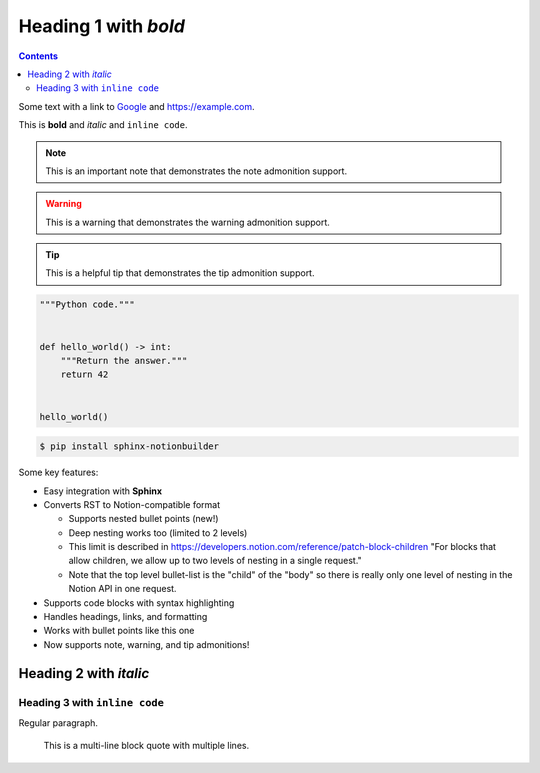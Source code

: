 Heading 1 with *bold*
=====================

.. contents::

Some text with a link to `Google <https://google.com>`_ and `<https://example.com>`_.

This is **bold** and *italic* and ``inline code``.

.. note::

   This is an important note that demonstrates the note admonition support.

.. warning::

   This is a warning that demonstrates the warning admonition support.

.. tip::

   This is a helpful tip that demonstrates the tip admonition support.

.. code-block:: python

   """Python code."""


   def hello_world() -> int:
       """Return the answer."""
       return 42


   hello_world()

.. code-block:: console

   $ pip install sphinx-notionbuilder

Some key features:

* Easy integration with **Sphinx**
* Converts RST to Notion-compatible format

  * Supports nested bullet points (new!)
  * Deep nesting works too (limited to 2 levels)
  * This limit is described in https://developers.notion.com/reference/patch-block-children "For blocks that allow children, we allow up to two levels of nesting in a single request."
  * Note that the top level bullet-list is the "child" of the "body" so there is really only one level of nesting in the Notion API in one request.

* Supports code blocks with syntax highlighting
* Handles headings, links, and formatting
* Works with bullet points like this one
* Now supports note, warning, and tip admonitions!

Heading 2 with *italic*
-----------------------

Heading 3 with ``inline code``
~~~~~~~~~~~~~~~~~~~~~~~~~~~~~~

Regular paragraph.

    This is a multi-line
    block quote with
    multiple lines.

